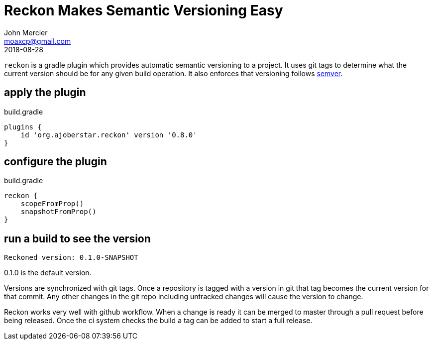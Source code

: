 = Reckon Makes Semantic Versioning Easy
John Mercier <moaxcp@gmail.com>
2018-08-28
:jbake-type: post
:jbake-tags: gradle
:jbake-status: published
`reckon` is a gradle plugin which provides automatic semantic versioning to a project. It uses git tags to determine
what the current version should be for any given build operation. It also enforces that versioning follows
http://semver.org/[semver].

== apply the plugin

.build.gradle
[source, groovy]
----
plugins {
    id 'org.ajoberstar.reckon' version '0.8.0'
}
----

== configure the plugin

.build.gradle
[source, groovy]
----
reckon {
    scopeFromProp()
    snapshotFromProp()
}
----

== run a build to see the version

----
Reckoned version: 0.1.0-SNAPSHOT
----

0.1.0 is the default version.

Versions are synchronized with git tags. Once a repository is tagged with a version in git that tag becomes the current
version for that commit. Any other changes in the git repo including untracked changes will cause the version to change.

Reckon works very well with github workflow. When a change is ready it can be merged to master through a pull request
before being released. Once the ci system checks the build a tag can be added to start a full release.